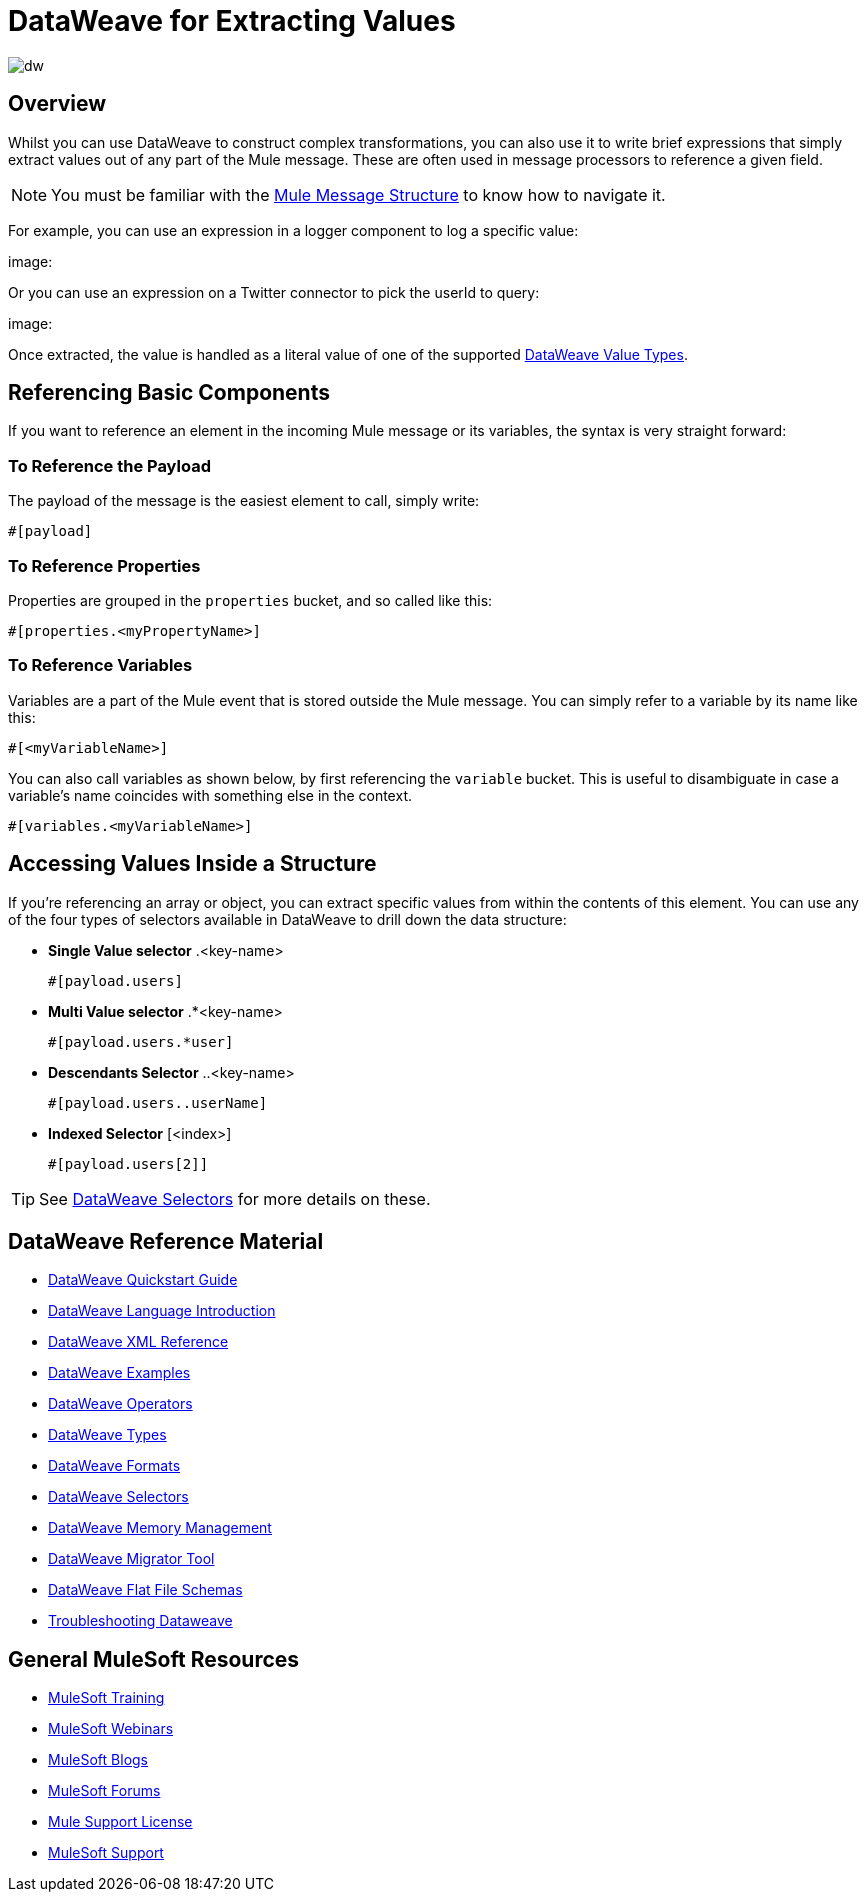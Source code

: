 = DataWeave for Extracting Values
:keywords: studio, anypoint, transform, transformer, format, aggregate, rename, split, filter convert, xml, json, csv, pojo, java object, metadata, dataweave, data weave, datawave, datamapper, dwl, dfl, dw, output structure, input structure, map, mapping

image:dw-logo.png[dw]

== Overview

Whilst you can use DataWeave to construct complex transformations, you can also use it to write brief expressions that simply extract values out of any part of the Mule message. These are often used in message processors to reference a given field.

[NOTE]
You must be familiar with the link:/mule-fundamentals/v/4.0/mule-message-structure[Mule Message Structure] to know how to navigate it.

For example, you can use an expression in a logger component to log a specific value:

image:

Or you can use an expression on a Twitter connector to pick the userId to query:

image:


Once extracted, the value is handled as a literal value of one of the supported link:/mule-user-guide/v/4.0/dataweave-types[DataWeave Value Types].

== Referencing Basic Components

If you want to reference an element in the incoming Mule message or its variables, the syntax is very straight forward:

=== To Reference the Payload

The payload of the message is the easiest element to call, simply write:

`#[payload]`

=== To Reference Properties

Properties are grouped in the `properties` bucket, and so called like this:

`#[properties.<myPropertyName>]`


=== To Reference Variables

Variables are a part of the Mule event that is stored outside the Mule message. You can simply refer to a variable by its name like this:

`#[<myVariableName>]`

You can also call variables as shown below, by first referencing the `variable` bucket. This is useful to disambiguate in case a variable's name coincides with something else in the context.

`#[variables.<myVariableName>]`



== Accessing Values Inside a Structure

If you're referencing an array or object, you can extract specific values from within the contents of this element. You can use any of the four types of selectors available in DataWeave to drill down the data structure:

* *Single Value selector* .<key-name>
+
`#[payload.users]`

* *Multi Value selector* .*<key-name>
+
`#[payload.users.*user]`

* *Descendants Selector* ..<key-name>
+
`#[payload.users..userName]`

* *Indexed Selector* [<index>]
+
`#[payload.users[2]]`

[TIP]
See link:/mule-user-guide/v/4.0/dataweave-selectors[DataWeave Selectors] for more details on these.




////
== Context Objects, Variables, and Fields

The term *Context Object* forms the first part of the simplest form of an extracting expression; the second part is the *Field* (see image below, left). Use a *Variable* in an expression to access information contained within a Variable on your Mule message. Itself a top-level identifier, a variable does _not_ require that you define a context object in an expression (see second image below).

image:contextob_field.png[contextob_field]

The tables below list the Context Objects available for use in Mule, and the corresponding Fields you can use with them. 

[%header,cols="30a,70a"]
|===
|Context Object |Provides access to the fields for
|<<Server Context Object, Server>> |Hardware, operating system, user, and network interface.
|<<Mule Context Object, Mule>> |Your Mule instance.
|<<App Context Object, App>> |Your Mule application.
|<<Message Context Object, Message>> |Mule message.
|===


You can combine a context object with a field to form an expression. The simplest expressions take the form `contextobject.field`.

This example is a simple expression: +
`#[payload.userId]`


=== Server Context Object

[%header,cols="15a,^15a,^15a,55a"]
|===
|Field |Read-only Access |Read-write Access |Field Description
|`dateTime` ||x |Date or time
|`env` |x ||Environment
|`fileSeparator` |x |
|Character that separates components of a file path ( "/" on UNIX and "\" on Windows)
|`host` |x ||Fully-qualified domain name of a server
|`ip` |x ||IP address of a server
|`locale` |x |
|Default locale (of type java.util.Locale) of the JRE (can access server.locale.language and server.locale.country)
|`javaVersion` |x ||JRE version
|`javaVendor` |x ||JRE vendor name
|`nanoSeconds` |x ||Measure of nanoseconds
|`osName` |x||Operating system name
|`osArch` |x ||Operating system architecture
|`osVersion` |x ||Operating system version
|`systemProperties` |x ||Map of Java system properties
|`timeZone` |x ||Default TimeZone (java.util.TimeZone) of the JRE
|`tmpDir` |x ||Temporary directory for use by the JRE
|`userName` |x ||User name
|`userHome` |x ||User home directory
|`userDir` |x ||User working directory
|===

=== Mule Context Object

[%header,cols="15a,^15a,^15a,55a"]
|===
|Field |Read-only Access |Read-write Access |Field Description
|`clusterId` |x ||Cluster ID
|`home` |x ||File system path to the home directory of the Mule server installation
|`nodeId` |x ||Cluster node ID
|`version` |x ||Mule version
|===

=== App Context Object

[%header,cols="15a,^15a,^15a,55a"]
|===
|Field |Read-only Access |Read-write Access |Field Description
|`encoding` |x ||Application default encoding
|`name` |x ||Application name
|`registry` ||x |Map representing the Mule registry
|`standalone` |x ||Evaluates to true if Mule is running standalone
|`workdir` |x ||Application work directory
|===

[[messageobj]]
==== Message Context Object

[%header,cols="15a,^15a,^15a,55a"]
|===
|Field |Read-only Access |Read-write Access |Field Description
|`id` |x ||Unique identifier of Mule message
|`rootId` |x ||Root ID of Mule message
|`correlationId` |x || Correlation ID
|`correlationSequence` |x ||Correlation sequence
|`correlationGroupSize` |x ||Correlation group size
|`replyTo` ||x |Reply to
|`dataType` |x ||Data type of payload
|`payload` ||x |Mule message payload
|`inboundProperties` |x ||Map representing the message's immutable inbound properties
|`inboundAttachments` |x ||Map representing the message's inbound attachments
|`outboundProperties` ||x |Map representing the message's mutable outbound properties
|`outboundAttachments` ||x |Map representing the message's outbound attachments
|===
////

////
== Server, Mule, Application, and Message Variables



Create a directory named `target` in the system's temporary directory and set the payload to the variable storing the file object:

[source, xml, linenums]
----
<scripting-component>
    targetDir = new java.io.File(server.tmpDir, 'target');
    targetDir.mkdir();
    payload = targetDir
</scripting-component>
----

Set the username and password for an HTTP request at runtime based on inbound message properties:

[source, xml, linenums]
----
<http:request-config name="HTTP_Request_Configuration" host="api.acme.com/v1" port="8081" doc:name="HTTP">
  <http:basic-authentication username="#[inboundProperties.username]" password="#[inboundProperties.password]"/>
  </http:request-config>

  <flow>
    ...
    <http:request config-ref="request-config" path="users" doc:name="HTTP Connector"/>
    ...
  </flow>
----
////


////

== Payload and Attachments

Copy the current payload in a variable named `originalPayload` then restore it:

[source, xml, linenums]
----
<set-variable variableName="originalPayload" value="#[payload]" />
<set-payload value="#[originalPayload]" />
----

To retrieve the message payload in a particular format, using Mule's auto-transformation capability, use `payloadAs`:

[source, xml]
----
<logger message="#[payloadAs(java.lang.String)]" />
----

To extract all *.txt and *.xml attachments, use a filtered projection:

[source, xml, linenums]
----
<expression-transformer expression="#[($.value in properties.entrySet() if $.key ~= '(.*\\.txt|.*\\.xml)')]" />
----
////

////

=== Accessing the Cache ????

You can access the link:/mule-user-guide/v/3.8/cache-scope[Mule cache] through the object store that serves as the cache repository. Depending on the nature of the object store, you can count, list, remove, or perform other operations on entries.

The code below shows the XML representation of a cache scope that uses a custom object store class.

[source, xml, linenums]
----
<ee:object-store-caching-strategy name="CachingStrategy">
  <custom-object-storeclass="org.mule.util.store.SimpleMemoryObjectStore" />
</ee:object-store-caching-strategy>
----

The object store above is an implementation of a `ListableObjectStore`, which allows you to obtain lists of the entries it contains. You can access the contents of the cache by invoking the `getStore` method on the `CachingStrategy` property of `app.registry`.

The expression below obtains the size of the cache by invoking `allKeys()`, which returns an iterable list.

[source, code]
----
#[app.registry.CachingStrategy.getStore().allKeys().size()]"
----

If you need to manipulate the registry in a Java class, you can access it through `muleContext.getRegistry()`.

////




== DataWeave Reference Material

* link:/mule-user-guide/v/4.0/dataweave-quickstart[DataWeave Quickstart Guide]
* link:/mule-user-guide/v/4.0/dataweave-language-introduction[DataWeave Language Introduction]
* link:/mule-user-guide/v/4.0/dataweave-xml-reference[DataWeave XML Reference]
* link:/mule-user-guide/v/4.0/dataweave-examples[DataWeave Examples]
* link:/mule-user-guide/v/4.0/dataweave-operators[DataWeave Operators]
* link:/mule-user-guide/v/4.0/dataweave-types[DataWeave Types]
* link:/mule-user-guide/v/4.0/dataweave-formats[DataWeave Formats]
* link:/mule-user-guide/v/4.0/dataweave-selectors[DataWeave Selectors]
* link:/mule-user-guide/v/4.0/dataweave-memory-management[DataWeave Memory Management]
* link:/mule-user-guide/v/4.0/dataweave-migrator[DataWeave Migrator Tool]
* link:/mule-user-guide/v/4.0/dataweave-flat-file-schemas[DataWeave Flat File Schemas]
* link:/mule-user-guide/v/4.0/dataweave-troubleshooting[Troubleshooting Dataweave]

== General MuleSoft Resources

* link:http://training.mulesoft.com[MuleSoft Training]
* link:https://www.mulesoft.com/webinars[MuleSoft Webinars]
* link:http://blogs.mulesoft.com[MuleSoft Blogs]
* link:http://forums.mulesoft.com[MuleSoft Forums]
* link:https://www.mulesoft.com/support-and-services/mule-esb-support-license-subscription[Mule Support License]
* mailto:support@mulesoft.com[MuleSoft Support]
